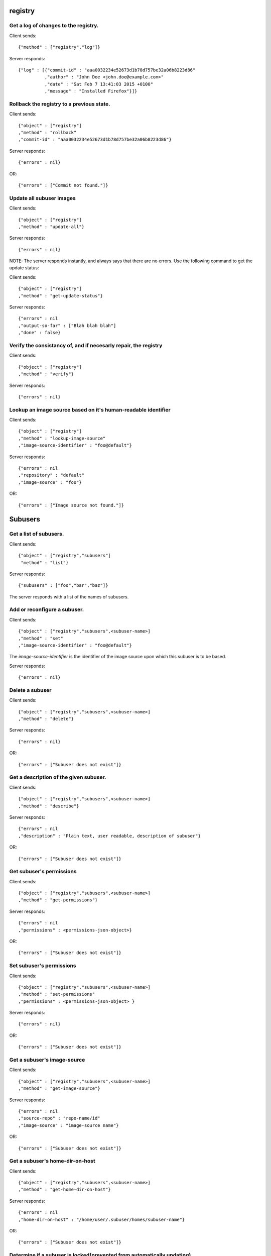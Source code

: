 registry
========

Get a log of changes to the registry.
-------------------------------------

Client sends::

    {"method" : ["registry","log"]}

Server responds::

    {"log" : [{"commit-id" : "aaa0032234e52673d1b78d757be32a06b8223d86"
              ,"author" : "John Doe <john.doe@example.com>"
              ,"date" : "Sat Feb 7 13:41:03 2015 +0100"
              ,"message" : "Installed Firefox"}]}

Rollback the registry to a previous state.
------------------------------------------

Client sends::

    {"object" : ["registry"]
    ,"method" : "rollback"
    ,"commit-id" : "aaa0032234e52673d1b78d757be32a06b8223d86"}

Server responds::

    {"errors" : nil}

OR::

    {"errors" : ["Commit not found."]}

Update all subuser images
-------------------------

Client sends::

    {"object" : ["registry"]
    ,"method" : "update-all"}

Server responds::

    {"errors" : nil}

NOTE: The server responds instantly, and always says that there are no errors. Use the following command to get the update status:

Client sends::

    {"object" : ["registry"]
    ,"method" : "get-update-status"}

Server responds::

    {"errors" : nil
    ,"output-so-far" : ["Blah blah blah"]
    ,"done" : false}

Verify the consistancy of, and if necesarly repair, the registry
---------------------------

Client sends::

    {"object" : ["registry"]
    ,"method" : "verify"}

Server responds::

    {"errors" : nil}

Lookup an image source based on it's human-readable identifier
--------------------------------------------------------------

Client sends::

    {"object" : ["registry"]
    ,"method" : "lookup-image-source"
    ,"image-source-identifier" : "foo@default"}

Server responds::

    {"errors" : nil
    ,"repository" : "default"
    ,"image-source" : "foo"}

OR::

    {"errors" : ["Image source not found."]}

Subusers
========

Get a list of subusers.
--------------------------

Client sends::

  {"object" : ["registry","subusers"]
   "method" : "list"}

Server responds::

  {"subusers" : ["foo","bar","baz"]}

The server responds with a list of the names of subusers.

Add or reconfigure a subuser.
-----------------------------

Client sends::

    {"object" : ["registry","subusers",<subuser-name>]
    ,"method" : "set"
    ,"image-source-identifier" : "foo@default"}

The `image-source-identifier` is the identifier of the image source upon which this subuser is to be based.

Server responds::

    {"errors" : nil}

Delete a subuser
-----------------

Client sends::

    {"object" : ["registry","subusers",<subuser-name>]
    ,"method" : "delete"}

Server responds::

    {"errors" : nil}

OR::

    {"errors" : ["Subuser does not exist"]}

Get a description of the given subuser.
---------------------------------------

Client sends::

    {"object" : ["registry","subusers",<subuser-name>]
    ,"method" : "describe"}

Server responds::

    {"errors" : nil
    ,"description" : "Plain text, user readable, description of subuser"}

OR::

    {"errors" : ["Subuser does not exist"]}

Get subuser's permissions
--------------------------

Client sends::

    {"object" : ["registry","subusers",<subuser-name>]
    ,"method" : "get-permissions"}

Server responds::

    {"errors" : nil
    ,"permissions" : <permissions-json-object>}

OR::

    {"errors" : ["Subuser does not exist"]}

Set subuser's permissions
-------------------------

Client sends::

    {"object" : ["registry","subusers",<subuser-name>]
    ,"method" : "set-permissions"
    ,"permissions" : <permissions-json-object> }

Server responds::

    {"errors" : nil}

OR::

    {"errors" : ["Subuser does not exist"]}

Get a subuser's image-source
----------------------------

Client sends::

    {"object" : ["registry","subusers",<subuser-name>]
    ,"method" : "get-image-source"}

Server responds::

    {"errors" : nil
    ,"source-repo" : "repo-name/id"
    ,"image-source" : "image-source name"}

OR::

    {"errors" : ["Subuser does not exist"]}

Get a subuser's home-dir-on-host
----------------------------------------------------------

Client sends::

    {"object" : ["registry","subusers",<subuser-name>]
    ,"method" : "get-home-dir-on-host"}

Server responds::

    {"errors" : nil
    ,"home-dir-on-host" : "/home/user/.subuser/homes/subuser-name"}

OR::

    {"errors" : ["Subuser does not exist"]}

Determine if a subuser is locked(prevented from automatically updating)
------------------------------------------------

Client sends::

    {"object" : ["registry","subusers",<subuser-name>]
    ,"method" : "get-locked"}

Server responds::

    {"errors" : nil
    ,"locked" : true}

OR::

    {"errors" : ["Subuser does not exist"]}

Set whether a subuser is locked(from automatically updating)
------------------------------------------------

Client sends::

    {"object" : ["registry","subusers",<subuser-name>]
    ,"method" : "set-locked"
    ,"locked" : true}

Server responds::

    {"errors" : nil}

OR::

    {"errors" : ["Subuser does not exist"]}

Determine if a subuser's executable shortcut is installed
-----------------------------------------------------------------------

Client sends::

    {"object" : ["registry","subusers",<subuser-name>]
    ,"method" : "get-executable-shortcut-installed"}

Server responds::

    {"errors" : nil
    ,"executable-shortcut-installed" : true}

OR::

    {"errors" : ["Subuser does not exist"]}

Set whether a subuser's executable shortcut is installed
-----------------------------------------------------------------------

Client sends::

    {"object" : ["registry","subusers",<subuser-name>]
    ,"method" : "set-executable-shortcut-installed"
    ,"executable-shortcut-installed" : true}

Server responds::

    {"errors" : nil}

OR::

    {"errors" : ["Subuser does not exist"]}

repositories
============

Get a list of repositories.
---------------------------

Client sends::

  {"object" : ["registry","repositories"]
   "method" : "list"}

Server responds::

  {"repositories" : ["foo","bar","baz"]}

The server responds with a list of the names of repositories.

Add a new repository
--------------------

Client sends::

  {"object" : ["registry","repositories",<repo-name>]
  ,"method" : "create"
  ,"URI" : "https://example.com/repo.git"}

Server responds::

  {"errors" : nil}

Delete an existing repository
-----------------------------

Client sends::

  {"object" : ["registry","repositories",<repo-name>]
  ,"method" : "delete"
  ,"URI" : "https://example.com/repo.git"}

Server responds::

  {"errors" : nil}

OR::

  {"errors" : ["Repository does not exist."]}

Describe a repository
---------------------

Client sends::

  {"object" : ["registry","repositories",<repo-name>]
  ,"method" : "describe"}

Server responds::

  {"errors" : nil
  ,"description" : "User readable plain text description."}

OR::

  {"errors" : ["Repository does not exist."]}

Get a repository's user readable identifier
-------------------------------------------

Client sends::

  {"object" : ["registry","repositories",<repo-name>]
  ,"method" : "get-identifier"}

Server responds::

  {"errors" : nil
  ,"identifier" : "foo@default"}

OR::

  {"errors" : ["Repository does not exist."]}

Determine whether a repository is temporary
-------------------------------------------

Client sends::

  {"object" : ["registry","repositories",<repo-name>]
  ,"method" : "get-temporary"}

Server responds::

  {"errors" : nil
  ,"temporary" : false}

OR::

  {"errors" : ["Repository does not exist."]}

Image-sources within a given repository
=======================================

Get a list of the image sources in a repository
-----------------------------------------------

Client sends::

 {"object" : ["registry","repositories",<repository-name>,"image-sources"]
 "method" : "list"}

Server responds::

  {errors : nil
  ,"image-sources" : ["foo","bar","baz"]}

The server responds with a list of the names of image-sources in the given repository.

OR::

    {"errors" : ["Repository does not exist."]}

Get an image-source's default permissions
-----------------------------------------

Client sends::

 {"object" : ["registry","repositories",<repository-name>,"image-sources",<image-source-name>]
 "method" : "get-permissions"}

Server responds::

  {errors : nil
  ,"permissions" : <permissions-json-object>}

OR::

    {"errors" : ["Repository does not exist."]}

OR::

    {"errors" : ["Image source does not exist."]}

Get a human readable description of an image-source
---------------------------------------------------

Client sends::

 {"object" : ["registry","repositories",<repository-name>,"image-sources",<image-source-name>]
 "method" : "describe"}

Server responds::

  {errors : nil
  ,"description" : "Human readable plain text description of image-source."}

OR::

    {"errors" : ["Repository does not exist."]}

OR::

    {"errors" : ["Image source does not exist."]}

Get a list of an image source's dependencies
--------------------------------------------

Client sends::

 {"object" : ["registry","repositories",<repository-name>,"image-sources",<image-source-name>]
 "method" : "get-dependencies"}

Server responds::

  {errors : nil
  ,"dependencies" : ["foo@default","bar@default"]}

OR::

    {"errors" : ["Repository does not exist."]}

OR::

    {"errors" : ["Image source does not exist."]}

Run the an image-source with default settings for testing purposes
------------------------------------------------------------------

Client sends::

 {"object" : ["registry","repositories",<repository-name>,"image-sources",<image-source-name>]
 ,"method" : "test-run"
 ,"working-directory" : "/home/user/test"
 ,"cli-args" : ["these","are","some","args","to","pass"]}
 
Server responds::

  {errors : nil}

OR::

    {"errors" : ["Repository does not exist."]}

OR::

    {"errors" : ["Image source does not exist."]}

Installed images
================

Remove old unused installed images
----------------------------------

Client sends::

 {"object" : ["installed-images"]
 ,"method" : "remove-old-images"}
 
Server responds::

  {errors : nil}


